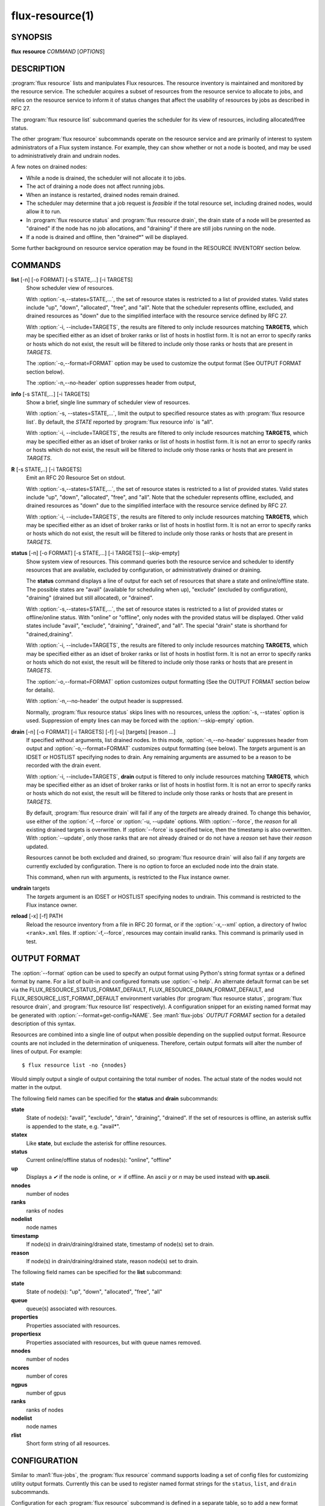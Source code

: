 .. flux-help-include: true
.. flux-help-section: instance

================
flux-resource(1)
================


SYNOPSIS
========

**flux** **resource** *COMMAND* [*OPTIONS*]

DESCRIPTION
===========

:program:`flux resource` lists and manipulates Flux resources.  The resource
inventory is maintained and monitored by the resource service.  The scheduler
acquires a subset of resources from the resource service to allocate to jobs,
and relies on the resource service to inform it of status changes that affect
the usability of resources by jobs as described in RFC 27.

The :program:`flux resource list` subcommand queries the scheduler for its view
of resources, including allocated/free status.

The other :program:`flux resource` subcommands operate on the resource service
and are primarily of interest to system administrators of a Flux system
instance.  For example, they can show whether or not a node is booted, and may
be used to administratively drain and undrain nodes.

A few notes on drained nodes:

- While a node is drained, the scheduler will not allocate it to jobs.
- The act of draining a node does not affect running jobs.
- When an instance is restarted, drained nodes remain drained.
- The scheduler may determine that a job request is *feasible* if the total
  resource set, including drained nodes, would allow it to run.
- In :program:`flux resource status` and :program:`flux resource drain`, the
  drain state of a node will be presented as "drained" if the node has no job
  allocations, and "draining" if there are still jobs running on the node.
- If a node is drained and offline, then "drained*" will be displayed.

Some further background on resource service operation may be found in the
RESOURCE INVENTORY section below.


COMMANDS
========

**list** [-n] [-o FORMAT] [-s STATE,...] [-i TARGETS]
   Show scheduler view of resources.

   With :option:`-s,--states=STATE,...`, the set of resource states is
   restricted to a list of provided states. Valid states include "up", "down",
   "allocated", "free", and "all". Note that the scheduler represents
   offline, excluded, and drained resources as "down" due to the simplified
   interface with the resource service defined by RFC 27.

   With :option:`-i, --include=TARGETS`, the results are filtered to only
   include resources matching **TARGETS**, which may be specified either as an
   idset of broker ranks or list of hosts in hostlist form. It is not an error
   to specify ranks or hosts which do not exist, the result will be filtered
   to include only those ranks or hosts that are present in *TARGETS*.

   The :option:`-o,--format=FORMAT` option may be used to customize the output
   format (See OUTPUT FORMAT section below).

   The :option:`-n,--no-header` option suppresses header from output,

**info** [-s STATE,...] [-i TARGETS]
   Show a brief, single line summary of scheduler view of resources.

   With :option:`-s, --states=STATE,...`, limit the output to specified
   resource states as with :program:`flux resource list`. By default, the
   *STATE* reported by :program:`flux resource info` is "all".

   With :option:`-i, --include=TARGETS`, the results are filtered to only
   include resources matching **TARGETS**, which may be specified either as
   an idset of broker ranks or list of hosts in hostlist form. It is not an
   error to specify ranks or hosts which do not exist, the result will be
   filtered to include only those ranks or hosts that are present in *TARGETS*.

**R** [-s STATE,..] [-i TARGETS]
   Emit an RFC 20 Resource Set on stdout.

   With :option:`-s,--states=STATE,...`, the set of resource states is
   restricted to a list of provided states. Valid states include "up", "down",
   "allocated", "free", and "all". Note that the scheduler represents
   offline, excluded, and drained resources as "down" due to the simplified
   interface with the resource service defined by RFC 27.

   With :option:`-i, --include=TARGETS`, the results are filtered to only
   include resources matching **TARGETS**, which may be specified either as an
   idset of broker ranks or list of hosts in hostlist form. It is not an error
   to specify ranks or hosts which do not exist, the result will be filtered
   to include only those ranks or hosts that are present in *TARGETS*.

**status**  [-n] [-o FORMAT] [-s STATE,...] [-i TARGETS] [--skip-empty]
   Show system view of resources. This command queries both the resource
   service and scheduler to identify resources that are available,
   excluded by configuration, or administratively drained or draining.

   The **status** command displays a line of output for each set of
   resources that share a state and online/offline state. The possible
   states are "avail" (available for scheduling when up), "exclude"
   (excluded by configuration), "draining" (drained but still allocated),
   or "drained".

   With :option:`-s,--states=STATE,...`, the set of resource states is
   restricted to a list of provided states or offline/online status. With
   "online" or "offline", only nodes with the provided status will be
   displayed. Other valid states include "avail", "exclude", "draining",
   "drained", and "all".  The special "drain" state is shorthand for
   "drained,draining".

   With :option:`-i, --include=TARGETS`, the results are filtered to only
   include resources matching **TARGETS**, which may be specified either as
   an idset of broker ranks or list of hosts in hostlist form. It is not an
   error to specify ranks or hosts which do not exist, the result will be
   filtered to include only those ranks or hosts that are present in *TARGETS*.

   The :option:`-o,--format=FORMAT` option customizes output formatting (See
   the OUTPUT FORMAT section below for details).

   With :option:`-n,--no-header` the output header is suppressed.

   Normally, :program:`flux resource status` skips lines with no resources,
   unless the :option:`-s, --states` option is used. Suppression of empty lines
   can may be forced with the :option:`--skip-empty` option.

**drain** [-n] [-o FORMAT] [-i TARGETS] [-f] [-u] [targets] [reason ...]
   If specified without arguments, list drained nodes. In this mode,
   :option:`-n,--no-header` suppresses header from output and
   :option:`-o,--format=FORMAT` customizes output formatting (see below).
   The *targets* argument is an IDSET or HOSTLIST specifying nodes to drain.
   Any remaining arguments are assumed to be a reason to be recorded with the
   drain event.

   With :option:`-i, --include=TARGETS`, **drain** output is filtered to only
   include resources matching **TARGETS**, which may be specified either as an
   idset of broker ranks or list of hosts in hostlist form. It is not an error
   to specify ranks or hosts which do not exist, the result will be filtered
   to include only those ranks or hosts that are present in *TARGETS*.

   By default, :program:`flux resource drain` will fail if any of the *targets*
   are already drained. To change this behavior, use either of the
   :option:`-f, --force` or :option:`-u, --update` options. With
   :option:`--force`, the *reason* for all existing drained targets is
   overwritten. If :option:`--force` is specified twice, then the timestamp is
   also overwritten. With :option:`--update`, only those ranks that are not
   already drained or do not have a *reason* set have their *reason* updated.

   Resources cannot be both excluded and drained, so
   :program:`flux resource drain` will also fail if any *targets* are
   currently excluded by configuration.  There is no option to force an
   excluded node into the drain state.

   This command, when run with arguments, is restricted to the Flux instance
   owner.

**undrain** targets
   The *targets* argument is an IDSET or HOSTLIST specifying nodes to undrain.
   This command is restricted to the Flux instance owner.

**reload** [-x] [-f] PATH
   Reload the resource inventory from a file in RFC 20 format, or if the
   :option:`-x,--xml` option, a directory of hwloc ``<rank>.xml`` files.  If
   :option:`-f,--force`, resources may contain invalid ranks.  This command is
   primarily used in test.


OUTPUT FORMAT
=============

The :option:`--format` option can be used to specify an output format using
Python's string format syntax or a defined format by name. For a list of
built-in and configured formats use :option:`-o help`.  An alternate default
format can be set via the FLUX_RESOURCE_STATUS_FORMAT_DEFAULT,
FLUX_RESOURCE_DRAIN_FORMAT_DEFAULT, and FLUX_RESOURCE_LIST_FORMAT_DEFAULT
environment variables (for :program:`flux resource status`,
:program:`flux resource drain`, and :program:`flux resource list`
respectively).  A configuration snippet for an existing named format may be
generated with :option:`--format=get-config=NAME`.  See :man1:`flux-jobs`
*OUTPUT FORMAT* section for a detailed description of this syntax.

Resources are combined into a single line of output when possible depending on
the supplied output format.  Resource counts are not included in the
determination of uniqueness.  Therefore, certain output formats will alter the
number of lines of output.  For example:

::

   $ flux resource list -no {nnodes}

Would simply output a single of output containing the total number of nodes.
The actual state of the nodes would not matter in the output.

The following field names can be specified for the **status** and **drain**
subcommands:

**state**
   State of node(s): "avail", "exclude", "drain", "draining", "drained". If
   the set of resources is offline, an asterisk suffix is appended to the
   state, e.g. "avail*".

**statex**
   Like **state**, but exclude the asterisk for offline resources.

**status**
   Current online/offline status of nodes(s): "online", "offline"

**up**
   Displays a *✔* if the node is online, or *✗* if offline. An ascii *y*
   or *n* may be used instead with **up.ascii**.

**nnodes**
   number of nodes

**ranks**
   ranks of nodes

**nodelist**
   node names

**timestamp**
   If node(s) in drain/draining/drained state, timestamp of node(s)
   set to drain.

**reason**
   If node(s) in drain/draining/drained state, reason node(s) set to
   drain.

The following field names can be specified for the **list** subcommand:

**state**
   State of node(s): "up", "down", "allocated", "free", "all"

**queue**
   queue(s) associated with resources.

**properties**
   Properties associated with resources.

**propertiesx**
   Properties associated with resources, but with queue names removed.

**nnodes**
   number of nodes

**ncores**
   number of cores

**ngpus**
   number of gpus

**ranks**
   ranks of nodes

**nodelist**
   node names

**rlist**
   Short form string of all resources.


CONFIGURATION
=============

Similar to :man1:`flux-jobs`, the :program:`flux resource` command supports
loading a set of config files for customizing utility output formats. Currently
this can be used to register named format strings for the ``status``,
``list``, and ``drain`` subcommands.

Configuration for each :program:`flux resource` subcommand is defined in a
separate table, so to add a new format ``myformat`` for ``flux resource list``,
the following config file could be used::

  # $HOME/.config/flux/flux-resource.toml
  [list.formats.myformat]
  description = "My flux resource list format"
  format = "{state} {nodelist}"

See :man1:`flux-jobs` *CONFIGURATION* section for more information about the
order of precedence for loading these config files.

RESOURCE INVENTORY
==================

The Flux instance's inventory of resources is managed by the resource service,
which determines the set of available resources through one of three
mechanisms:

configuration
   Resources are read from a config file in RFC 20 (R version 1) format.
   This mechanism is typically used in a system instance of Flux.

enclosing instance
   Resources are assigned by the enclosing Flux instance.  The assigned
   resources are read from the job's ``R`` key in the enclosing instance KVS.

dynamic discovery
   Resources are aggregated from the set of resources reported by hwloc
   on each broker.

Once the inventory has been determined, it is stored the KVS ``resource.R``
key, in RFC 20 (R version 1) format.

Events that affect the availability of resources are posted to the KVS
*resource.eventlog*.  Such events include:

resource-define
   The resource inventory is defined with an initial set of drained, online,
   and excluded nodes.

drain
   One or more nodes are administratively removed from scheduling.

undrain
   One or more nodes are no longer drained.

offline
   One or more nodes are removed from scheduling due to unavailability,
   e.g. node was shutdown or crashed.

online
   One or more nodes are no longer offline.


RESOURCES
=========

Flux: http://flux-framework.org

RFC 20: Resource Set Specification Version 1: https://flux-framework.readthedocs.io/projects/flux-rfc/en/latest/spec_20.html

RFC 27: Flux Resource Allocation Protocol Version 1: https://flux-framework.readthedocs.io/projects/flux-rfc/en/latest/spec_27.html
